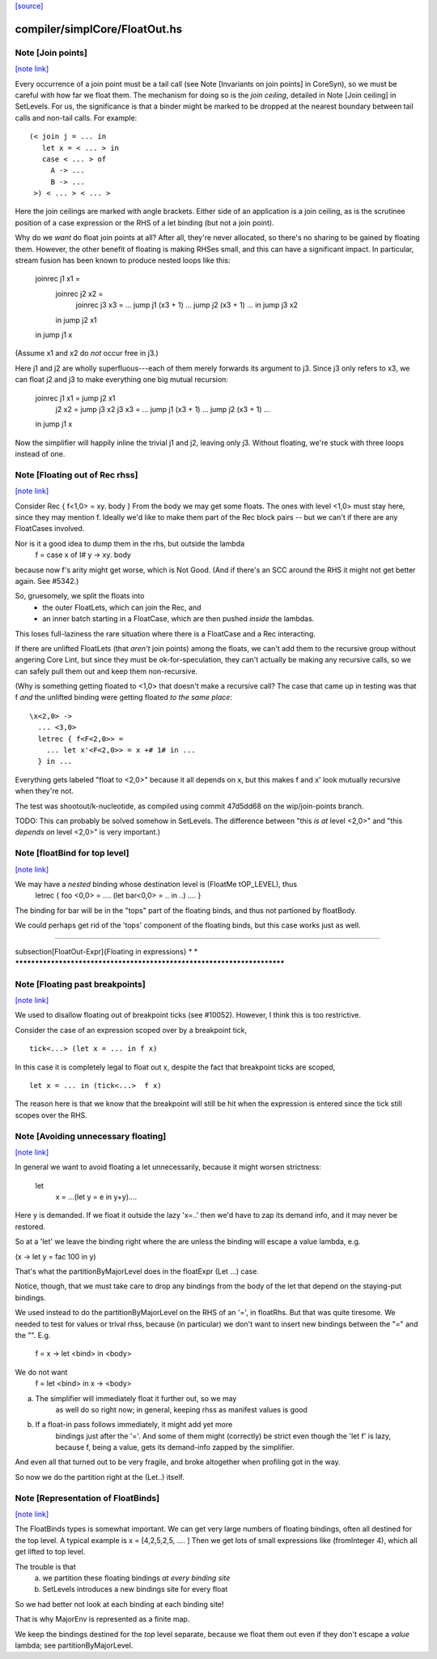 `[source] <https://gitlab.haskell.org/ghc/ghc/tree/master/compiler/simplCore/FloatOut.hs>`_

compiler/simplCore/FloatOut.hs
==============================


Note [Join points]
~~~~~~~~~~~~~~~~~~

`[note link] <https://gitlab.haskell.org/ghc/ghc/tree/master/compiler/simplCore/FloatOut.hs#L111>`__

Every occurrence of a join point must be a tail call (see Note [Invariants on
join points] in CoreSyn), so we must be careful with how far we float them. The
mechanism for doing so is the *join ceiling*, detailed in Note [Join ceiling]
in SetLevels. For us, the significance is that a binder might be marked to be
dropped at the nearest boundary between tail calls and non-tail calls. For
example:

::

  (< join j = ... in
     let x = < ... > in
     case < ... > of
       A -> ...
       B -> ...
   >) < ... > < ... >

..

Here the join ceilings are marked with angle brackets. Either side of an
application is a join ceiling, as is the scrutinee position of a case
expression or the RHS of a let binding (but not a join point).

Why do we *want* do float join points at all? After all, they're never
allocated, so there's no sharing to be gained by floating them. However, the
other benefit of floating is making RHSes small, and this can have a significant
impact. In particular, stream fusion has been known to produce nested loops like
this:

  joinrec j1 x1 =
    joinrec j2 x2 =
      joinrec j3 x3 = ... jump j1 (x3 + 1) ... jump j2 (x3 + 1) ...
      in jump j3 x2
    in jump j2 x1
  in jump j1 x

(Assume x1 and x2 do *not* occur free in j3.)

Here j1 and j2 are wholly superfluous---each of them merely forwards its
argument to j3. Since j3 only refers to x3, we can float j2 and j3 to make
everything one big mutual recursion:

  joinrec j1 x1 = jump j2 x1
          j2 x2 = jump j3 x2
          j3 x3 = ... jump j1 (x3 + 1) ... jump j2 (x3 + 1) ...
  in jump j1 x

Now the simplifier will happily inline the trivial j1 and j2, leaving only j3.
Without floating, we're stuck with three loops instead of one.



Note [Floating out of Rec rhss]
~~~~~~~~~~~~~~~~~~~~~~~~~~~~~~~

`[note link] <https://gitlab.haskell.org/ghc/ghc/tree/master/compiler/simplCore/FloatOut.hs#L296>`__

Consider   Rec { f<1,0> = \xy. body }
From the body we may get some floats. The ones with level <1,0> must
stay here, since they may mention f.  Ideally we'd like to make them
part of the Rec block pairs -- but we can't if there are any
FloatCases involved.

Nor is it a good idea to dump them in the rhs, but outside the lambda
    f = case x of I# y -> \xy. body
because now f's arity might get worse, which is Not Good. (And if
there's an SCC around the RHS it might not get better again.
See #5342.)

So, gruesomely, we split the floats into
 * the outer FloatLets, which can join the Rec, and
 * an inner batch starting in a FloatCase, which are then
   pushed *inside* the lambdas.
This loses full-laziness the rare situation where there is a
FloatCase and a Rec interacting.

If there are unlifted FloatLets (that *aren't* join points) among the floats,
we can't add them to the recursive group without angering Core Lint, but since
they must be ok-for-speculation, they can't actually be making any recursive
calls, so we can safely pull them out and keep them non-recursive.

(Why is something getting floated to <1,0> that doesn't make a recursive call?
The case that came up in testing was that f *and* the unlifted binding were
getting floated *to the same place*:

::

  \x<2,0> ->
    ... <3,0>
    letrec { f<F<2,0>> =
      ... let x'<F<2,0>> = x +# 1# in ...
    } in ...

..

Everything gets labeled "float to <2,0>" because it all depends on x, but this
makes f and x' look mutually recursive when they're not.

The test was shootout/k-nucleotide, as compiled using commit 47d5dd68 on the
wip/join-points branch.

TODO: This can probably be solved somehow in SetLevels. The difference between
"this *is at* level <2,0>" and "this *depends on* level <2,0>" is very
important.)



Note [floatBind for top level]
~~~~~~~~~~~~~~~~~~~~~~~~~~~~~~

`[note link] <https://gitlab.haskell.org/ghc/ghc/tree/master/compiler/simplCore/FloatOut.hs#L342>`__

We may have a *nested* binding whose destination level is (FloatMe tOP_LEVEL), thus
         letrec { foo <0,0> = .... (let bar<0,0> = .. in ..) .... }
The binding for bar will be in the "tops" part of the floating binds,
and thus not partioned by floatBody.

We could perhaps get rid of the 'tops' component of the floating binds,
but this case works just as well.


************************************************************************

\subsection[FloatOut-Expr]{Floating in expressions}
*                                                                      *
************************************************************************



Note [Floating past breakpoints]
~~~~~~~~~~~~~~~~~~~~~~~~~~~~~~~~

`[note link] <https://gitlab.haskell.org/ghc/ghc/tree/master/compiler/simplCore/FloatOut.hs#L372>`__

We used to disallow floating out of breakpoint ticks (see #10052). However, I
think this is too restrictive.

Consider the case of an expression scoped over by a breakpoint tick,

::

  tick<...> (let x = ... in f x)

..

In this case it is completely legal to float out x, despite the fact that
breakpoint ticks are scoped,

::

  let x = ... in (tick<...>  f x)

..

The reason here is that we know that the breakpoint will still be hit when the
expression is entered since the tick still scopes over the RHS.



Note [Avoiding unnecessary floating]
~~~~~~~~~~~~~~~~~~~~~~~~~~~~~~~~~~~~

`[note link] <https://gitlab.haskell.org/ghc/ghc/tree/master/compiler/simplCore/FloatOut.hs#L508>`__

In general we want to avoid floating a let unnecessarily, because
it might worsen strictness:
    let
       x = ...(let y = e in y+y)....
Here y is demanded.  If we float it outside the lazy 'x=..' then
we'd have to zap its demand info, and it may never be restored.

So at a 'let' we leave the binding right where the are unless
the binding will escape a value lambda, e.g.

(\x -> let y = fac 100 in y)

That's what the partitionByMajorLevel does in the floatExpr (Let ...)
case.

Notice, though, that we must take care to drop any bindings
from the body of the let that depend on the staying-put bindings.

We used instead to do the partitionByMajorLevel on the RHS of an '=',
in floatRhs.  But that was quite tiresome.  We needed to test for
values or trival rhss, because (in particular) we don't want to insert
new bindings between the "=" and the "\".  E.g.
        f = \x -> let <bind> in <body>
We do not want
        f = let <bind> in \x -> <body>
(a) The simplifier will immediately float it further out, so we may
        as well do so right now; in general, keeping rhss as manifest
        values is good
(b) If a float-in pass follows immediately, it might add yet more
        bindings just after the '='.  And some of them might (correctly)
        be strict even though the 'let f' is lazy, because f, being a value,
        gets its demand-info zapped by the simplifier.
And even all that turned out to be very fragile, and broke
altogether when profiling got in the way.

So now we do the partition right at the (Let..) itself.



Note [Representation of FloatBinds]
~~~~~~~~~~~~~~~~~~~~~~~~~~~~~~~~~~~

`[note link] <https://gitlab.haskell.org/ghc/ghc/tree/master/compiler/simplCore/FloatOut.hs#L588>`__

The FloatBinds types is somewhat important.  We can get very large numbers
of floating bindings, often all destined for the top level.  A typical example
is     x = [4,2,5,2,5, .... ]
Then we get lots of small expressions like (fromInteger 4), which all get
lifted to top level.

The trouble is that
  (a) we partition these floating bindings *at every binding site*
  (b) SetLevels introduces a new bindings site for every float
So we had better not look at each binding at each binding site!

That is why MajorEnv is represented as a finite map.

We keep the bindings destined for the *top* level separate, because
we float them out even if they don't escape a *value* lambda; see
partitionByMajorLevel.

